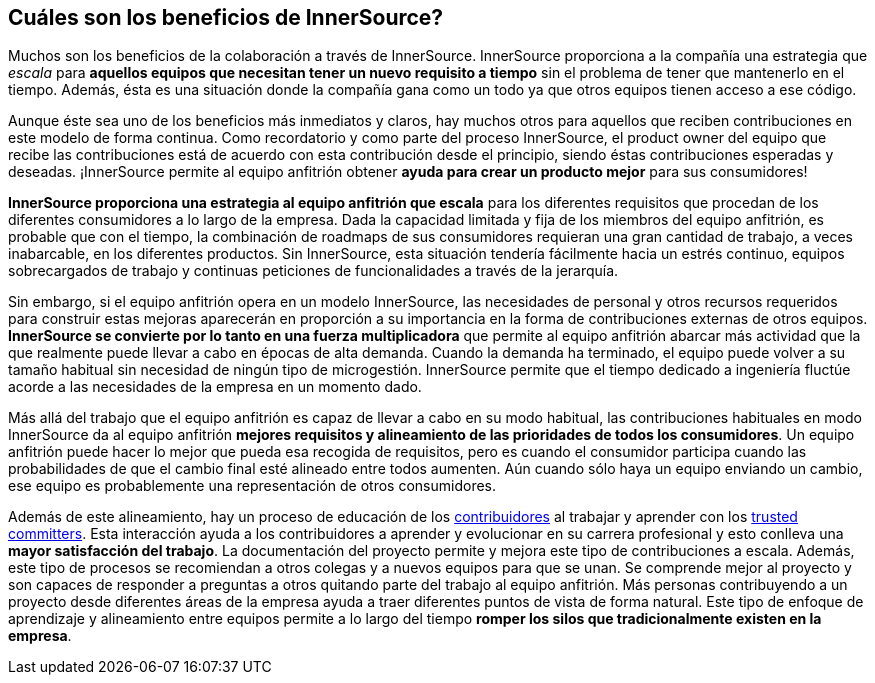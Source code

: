 == Cuáles son los beneficios de InnerSource?

Muchos son los beneficios de la colaboración a través de InnerSource.
InnerSource proporciona a la compañía una estrategia que _escala_ para *aquellos equipos que necesitan tener un nuevo requisito a tiempo* sin el problema de tener que mantenerlo en el tiempo.
Además, ésta es una situación donde la compañía gana como un todo ya que otros equipos tienen acceso a ese código.

Aunque éste sea uno de los beneficios más inmediatos y claros, hay muchos otros para aquellos que reciben contribuciones en este modelo de forma continua.
Como recordatorio y como parte del proceso InnerSource, el product owner del equipo que recibe las contribuciones está de acuerdo con esta contribución desde el principio, siendo éstas contribuciones esperadas y deseadas.
¡InnerSource permite al equipo anfitrión obtener *ayuda para crear un producto mejor* para sus consumidores!

*InnerSource proporciona una estrategia al equipo anfitrión que escala* para los diferentes requisitos que procedan de los diferentes consumidores a lo largo de la empresa.
Dada la capacidad limitada y fija de los miembros del equipo anfitrión, es probable que con el tiempo, la combinación de roadmaps de sus consumidores requieran una gran cantidad de trabajo, a veces inabarcable, en los diferentes productos.
Sin InnerSource, esta situación tendería fácilmente hacia un estrés continuo, equipos sobrecargados de trabajo y continuas peticiones de funcionalidades a través de la jerarquía.

Sin embargo, si el equipo anfitrión opera en un modelo InnerSource, las necesidades de personal y otros recursos requeridos para construir estas mejoras aparecerán en proporción a su importancia en la forma de contribuciones externas de otros equipos.
*InnerSource se convierte por lo tanto en una fuerza multiplicadora* que permite al equipo anfitrión abarcar más actividad que la que realmente puede llevar a cabo en épocas de alta demanda.
Cuando la demanda ha terminado, el equipo puede volver a su tamaño habitual sin necesidad de ningún tipo de microgestión.
InnerSource permite que el tiempo dedicado a ingeniería fluctúe acorde a las necesidades de la empresa en un momento dado.


Más allá del trabajo que el equipo anfitrión es capaz de llevar a cabo en su modo habitual, las contribuciones habituales en modo InnerSource da al equipo anfitrión *mejores requisitos y alineamiento de las prioridades de todos los consumidores*. Un equipo anfitrión puede hacer lo mejor que pueda esa recogida de requisitos, pero es cuando el consumidor participa cuando las probabilidades de que el cambio final esté alineado entre todos aumenten.
Aún cuando sólo haya un equipo enviando un cambio, ese equipo es probablemente una representación de otros consumidores.

Además de este alineamiento, hay un proceso de educación de los https://innersourcecommons.org/learn/learning-path/contributor[contribuidores] al trabajar y aprender con los https://innersourcecommons.org/learn/learning-path/trusted-committer[trusted committers].
Esta interacción ayuda a los contribuidores a aprender y evolucionar en su carrera profesional y esto conlleva una *mayor satisfacción del trabajo*.
La documentación del proyecto permite y mejora este tipo de contribuciones a escala.
Además, este tipo de procesos se recomiendan a otros colegas y a nuevos equipos para que se unan. Se comprende mejor al proyecto y son capaces de responder a preguntas a otros quitando parte del trabajo al equipo anfitrión.
Más personas contribuyendo a un proyecto desde diferentes áreas de la empresa ayuda a traer diferentes puntos de vista de forma natural.
Este tipo de enfoque de aprendizaje y alineamiento entre equipos permite a lo largo del tiempo *romper los silos que tradicionalmente existen en la empresa*.

